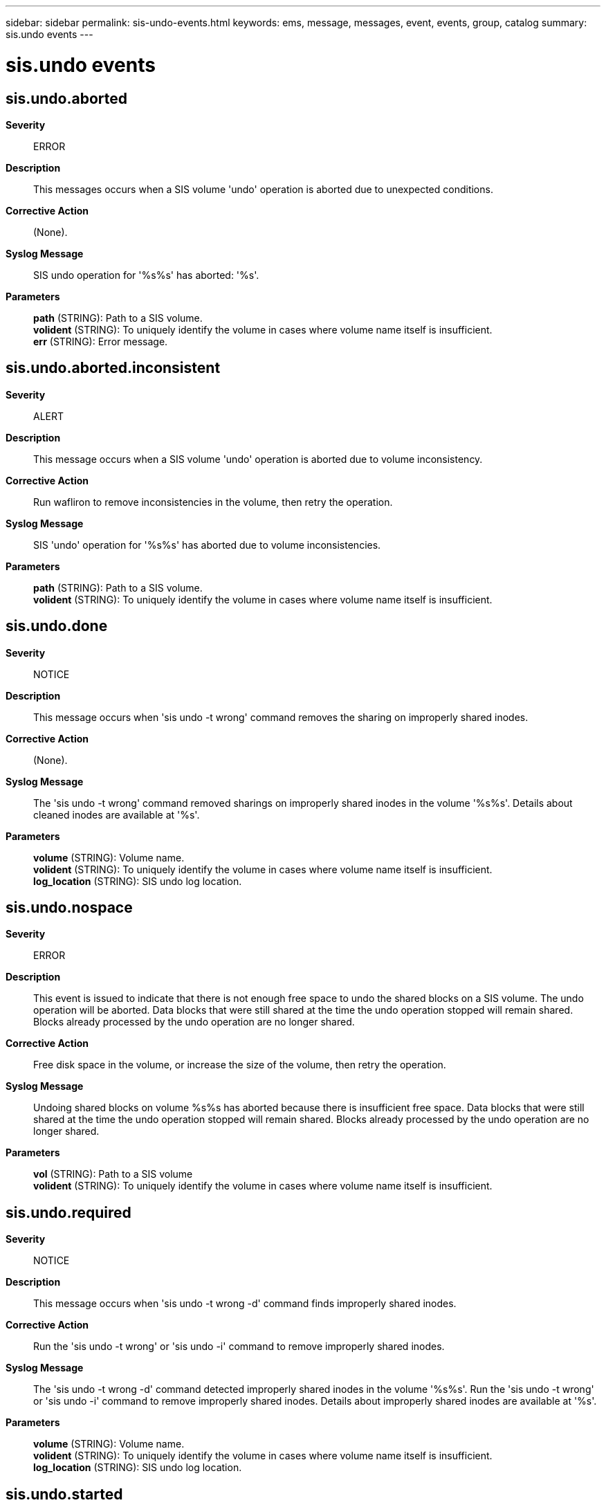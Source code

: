 ---
sidebar: sidebar
permalink: sis-undo-events.html
keywords: ems, message, messages, event, events, group, catalog
summary: sis.undo events
---

= sis.undo events
:toclevels: 1
:hardbreaks:
:nofooter:
:icons: font
:linkattrs:
:imagesdir: ./media/

== sis.undo.aborted
*Severity*::
ERROR
*Description*::
This messages occurs when a SIS volume 'undo' operation is aborted due to unexpected conditions.
*Corrective Action*::
(None).
*Syslog Message*::
SIS undo operation for '%s%s' has aborted: '%s'.
*Parameters*::
*path* (STRING): Path to a SIS volume.
*volident* (STRING): To uniquely identify the volume in cases where volume name itself is insufficient.
*err* (STRING): Error message.

== sis.undo.aborted.inconsistent
*Severity*::
ALERT
*Description*::
This message occurs when a SIS volume 'undo' operation is aborted due to volume inconsistency.
*Corrective Action*::
Run wafliron to remove inconsistencies in the volume, then retry the operation.
*Syslog Message*::
SIS 'undo' operation for '%s%s' has aborted due to volume inconsistencies.
*Parameters*::
*path* (STRING): Path to a SIS volume.
*volident* (STRING): To uniquely identify the volume in cases where volume name itself is insufficient.

== sis.undo.done
*Severity*::
NOTICE
*Description*::
This message occurs when 'sis undo -t wrong' command removes the sharing on improperly shared inodes.
*Corrective Action*::
(None).
*Syslog Message*::
The 'sis undo -t wrong' command removed sharings on improperly shared inodes in the volume '%s%s'. Details about cleaned inodes are available at '%s'.
*Parameters*::
*volume* (STRING): Volume name.
*volident* (STRING): To uniquely identify the volume in cases where volume name itself is insufficient.
*log_location* (STRING): SIS undo log location.

== sis.undo.nospace
*Severity*::
ERROR
*Description*::
This event is issued to indicate that there is not enough free space to undo the shared blocks on a SIS volume. The undo operation will be aborted. Data blocks that were still shared at the time the undo operation stopped will remain shared. Blocks already processed by the undo operation are no longer shared.
*Corrective Action*::
Free disk space in the volume, or increase the size of the volume, then retry the operation.
*Syslog Message*::
Undoing shared blocks on volume %s%s has aborted because there is insufficient free space. Data blocks that were still shared at the time the undo operation stopped will remain shared. Blocks already processed by the undo operation are no longer shared.
*Parameters*::
*vol* (STRING): Path to a SIS volume
*volident* (STRING): To uniquely identify the volume in cases where volume name itself is insufficient.

== sis.undo.required
*Severity*::
NOTICE
*Description*::
This message occurs when 'sis undo -t wrong -d' command finds improperly shared inodes.
*Corrective Action*::
Run the 'sis undo -t wrong' or 'sis undo -i' command to remove improperly shared inodes.
*Syslog Message*::
The 'sis undo -t wrong -d' command detected improperly shared inodes in the volume '%s%s'. Run the 'sis undo -t wrong' or 'sis undo -i' command to remove improperly shared inodes. Details about improperly shared inodes are available at '%s'.
*Parameters*::
*volume* (STRING): Volume name.
*volident* (STRING): To uniquely identify the volume in cases where volume name itself is insufficient.
*log_location* (STRING): SIS undo log location.

== sis.undo.started
*Severity*::
INFORMATIONAL
*Description*::
This message occurs when a SIS undo operation is started.
*Corrective Action*::
(None).
*Syslog Message*::
SIS undo operation for %s%s has started.
*Parameters*::
*path* (STRING): Path to a SIS volume.
*volident* (STRING): Uniquely identifies the volume when the volume name alone is insufficient.

== sis.undo.stopped
*Severity*::
ERROR
*Description*::
This event is issued when a SIS volume undo operation is stopped by user.
*Corrective Action*::
(None).
*Syslog Message*::
SIS undo operation for %s%s has stopped.
*Parameters*::
*path* (STRING): Path to a SIS volume
*volident* (STRING): To uniquely identify the volume in cases where volume name itself is insufficient.
